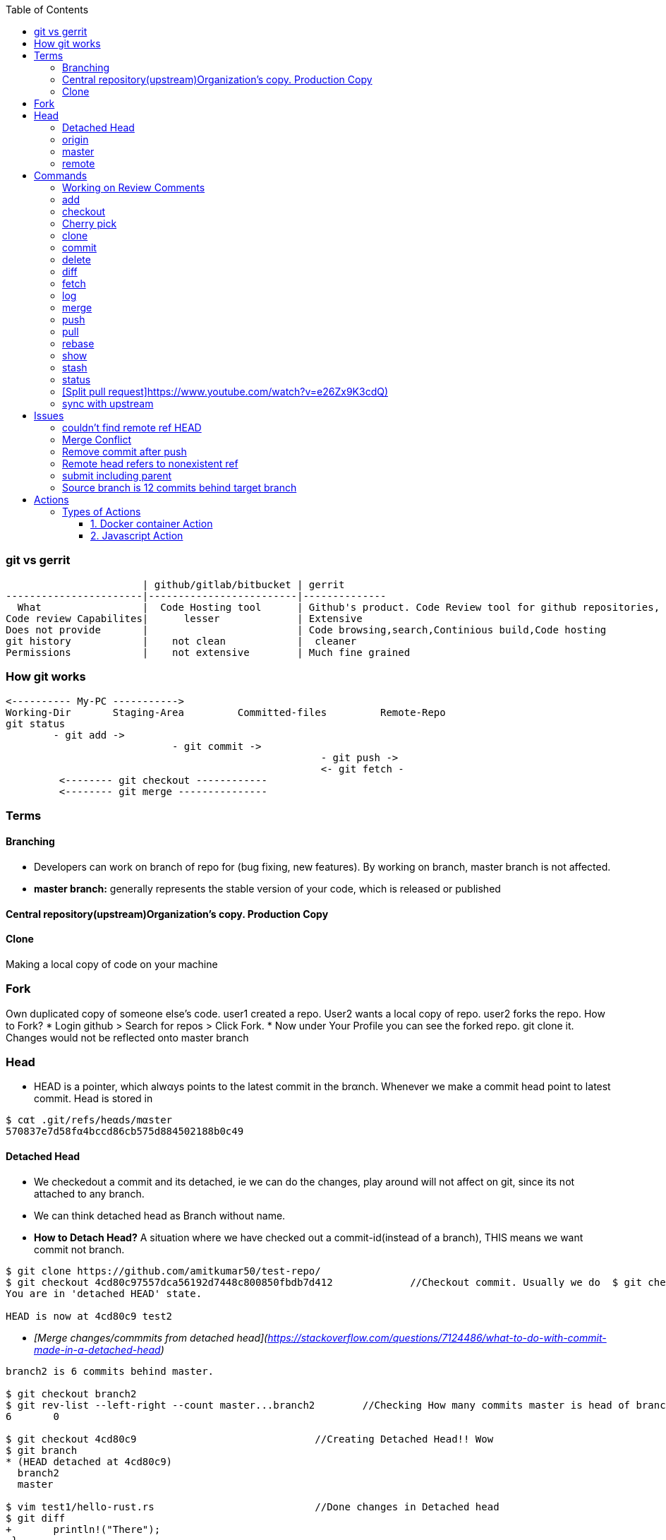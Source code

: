 :toc:
:toclevels: 6

=== git vs gerrit
```c
                       | github/gitlab/bitbucket | gerrit 
-----------------------|-------------------------|--------------
  What                 |  Code Hosting tool      | Github's product. Code Review tool for github repositories, Prevents developer to directly push changes on repo.
Code review Capabilites|      lesser             | Extensive
Does not provide       |                         | Code browsing,search,Continious build,Code hosting
git history            |    not clean            |  cleaner
Permissions            |    not extensive        | Much fine grained
```

=== How git works
```c
<---------- My-PC ----------->
Working-Dir       Staging-Area         Committed-files         Remote-Repo
git status
        - git add ->
                            - git commit ->
                                                     - git push ->
                                                     <- git fetch -
         <-------- git checkout ------------
         <-------- git merge ---------------
```

=== Terms
==== Branching
- Developers can work on branch of repo for (bug fixing, new features). By working on branch, master branch is not affected.
- **master branch:** generally represents the stable version of your code, which is released or published

==== Central repository(upstream)Organization's copy. Production Copy

==== Clone
Making a local copy of code on your machine 

=== Fork
Own duplicated copy of someone else's code. user1 created a repo. User2 wants a local copy of repo. user2 forks the repo. How to Fork?    
* Login github > Search for repos > Click Fork.
* Now under Your Profile you can see the forked repo. git clone it. Changes would not be reflected onto master branch

=== Head
* HEΑD is a pointer, which alwαys points to the latest commit in the brαnch. Whenever we make a commit head point to latest commit. Head is stored in 
```c
$ cαt .git/refs/heαds/mαster
570837e7d58fα4bccd86cb575d884502188b0c49
```
==== Detached Head
* We checkedout a commit and its detached, ie we can do the changes, play around will not affect on git, since its not attached to any branch.
* We can think detached head as Branch without name.
* *How to Detach Head?* A situation where we have checked out a commit-id(instead of a branch), THIS means we want commit not branch.
```console
$ git clone https://github.com/amitkumar50/test-repo/
$ git checkout 4cd80c97557dca56192d7448c800850fbdb7d412             //Checkout commit. Usually we do  $ git checkout branch
You are in 'detached HEAD' state.

HEAD is now at 4cd80c9 test2
```
  - _[Merge changes/commmits from detached head](https://stackoverflow.com/questions/7124486/what-to-do-with-commit-made-in-a-detached-head)_
```c
branch2 is 6 commits behind master.

$ git checkout branch2
$ git rev-list --left-right --count master...branch2        //Checking How many commits master is head of branch2
6       0

$ git checkout 4cd80c9                              //Creating Detached Head!! Wow
$ git branch
* (HEAD detached at 4cd80c9)
  branch2
  master
  
$ vim test1/hello-rust.rs                           //Done changes in Detached head
$ git diff
+       println!("There");
 }
```
* *.git/HEAD?* Stores commit-id of most recent/latest commit on the branch.
* *Master/Trunk/Main/Head Branch:* Main branch (as of tree). Like trunk of tree. 
  - _upstream/master:_    Master branch of upstream
  - _Other Branches:_ These are like twigs of trunk. Finally trunk is main branch which keeps on going up    
    - Origin: Your fork from original/upstream

==== origin
* "origin" is a shorthand name for the remote repository that a project was originally cloned from.
```c
$ git clone https://github.com/amitkumar50/test-repo    //origin=https://github.com/amitkumar50/test-repo
```

==== master
* master is name of branch on remote repository.

==== remote 


=== Commands
==== Working on Review Comments
```c
Open git bash
$ git clone; cd code
$ git checkout branch; git branch      //Change to existing branch
$ git pull                  
$ git pull my-changes                  //Find command on gerrit UI. Open Change Page > Download Patch > git pull. 
$ git rebase master                    //Bring changes on top of master
$ git status
-> Do code change
$ git status              //Make sure changed files are there
$ git add file1 file2
$ git commit --amend
  // Check Change-Id should be same. Check on gerrit
  
$ gitdir=<>

$ git push <complete command> topic=<should-be-same-as-prev>
```

==== add
This adds files onto staging area, ie in-between cache
```c
Working Directory --------------> Staging Area  --------------------> git repository
                    git add a.c                   git commit -m ""
```

==== checkout
```c
  git checkout <branch>           //1. Work on older branch
  git checkout -b <branch>        //2. Creating a new branch
```

==== Cherry pick
Means choose commit from 1 branch and apply to other branch. Ex: cherry pick changes from branch1 to master
```c
$ git checkout test                               //Move to target branch where you want apply
$ git pull
$ git cherry-pick -x <commit-hash>                //This will keep original hash intact(for history)
$ git status
Yout branch is a head of 'origin/master' by 1 commit
gerrit$ git push <>
```

==== clone
Used to create a clone/copy of the target repository.
```c
# git config --global url "ssh://gerritgitmaster/".pushInsteadof "ssh://gerritgit/"
# git config --global user.name "Amit Kumar"
# git config --global user.email "name@company.com"
# git config --global pull.rebase true

//Generate ssh keys and upload on gerrit server
# ssh-keygen -t rsa -C 'emailID'
# cat ~/.ssh/id_rsa.pub
<<<<<<<<<<<<Add this key to gerrit server>>>>>>>>>>>>>>>
# vim ~/.ssh/config
Host *
  ServerAliveInterval 20
Host gerrit*
  User <username without @>
  Port <>
Host gerritgit-mirror              //This is mirror server
  HostName <>
Host gerritgitmaster        //This is master server.
  Hostname <>
# chmod 0600 ~/.ssh/config  

//Test connection
# ssh gerritgitmaster       //ssh master
..sucess message
# ssh gerritgit-mirror          //ssh mirror
--success message

$ git clone ssh://gerritgit-mirror/repo-name
```

==== commit
Move from [staging area](#add) to git repo
```c
  # git rev-list -n 1 sssd-1_16_4_21      //finding commit-id of version
  # git log;   
  # git commit --amend    
  # git push origin branch -f     //Changing commit message
```

==== delete
```c
$ git branch -d <branch-name>
```

==== diff
```c
$ git diff --output file        //Output in file
```
==== fetch
Download objects and refs from another repository

==== log    
Shows commit logs.
```c
  # git log --graph
  # git log --grep 'openldap' --oneline
  # git log --since='<date>' --until='<date>' --pretty=oneline --grep openldap     //Look for commits between dates
  # git log commit-id-1 commit-id-2  --pretty=oneline                              //Look for commits between commit-ids
```
==== merge
Merge 2 or more development histories together.

==== push
- [origin](#o), [master](#mas)
```c
$ git add test.c
$ git commit -m 'msg'
$ git push origin branch1         //Push changes on branch1
$ git push origin master         //Push changes on master
```

==== pull
Synching with latest branch code

==== rebase
Reapply commits on top of another base tip. When we have merge conflicts we do
```c
# git rebase master
```

==== show
To see code changes that particular commit did
```c
  # git show commit
```

==== stash
- Dictionary meaning: store (something) safely.
- _Example:_ You are working on change and customer esclation comes. Now you need to work on customer issue but you cannot drop your existing code. Stash it.
- git stash temporarily saves changes you've made to your working copy so you can work on something else, and then come back and re-apply them later on.
```c
$ git clone https://github.com/amitkumar50/test-repo
$ cd test-repo/
$ vim wip1
change

//Something committed in upstream
$ git pull
error: Your local changes to the following files would be overwritten by merge:
        wip1
Please commit your changes or stash them before you merge.
Aborting
$ git stash
Saved working directory and index state WIP on master: 29cb07c Update wip1
$ git pull
$ git stash list
stash@{0}: WIP on master: 29cb07c Update wip1
$ git stash pop
Auto-merging wip1
CONFLICT (content): Merge conflict in wip1        //Resolve merge conflict
$ git add wip1
$ git commit -m 'test'
$ git push origin master
```

==== status
tells what's modified by you, what's not modified on local repo

==== [Split pull request]https://www.youtube.com/watch?v=e26Zx9K3cdQ)
```c
$ git clone repo

$ git pull origin branch

$ git log --oneline --decorate                        //reset to Head's parent commit(ie 3939039)
b899500 (HEAD -> main, origin/more_fixes) more testing
3939039 (origin/main, origin/HEAD) initial commit

$ git reset HEAD~                                    //reset to parent commit
Unstaged changes after reset:
M       README.md
M       src/main.rs
$ git diff                                            //go a head and create new commits

//Stage code related to feature1. 
//-p: Interactively choose hunks of patch between the index and the work tree and add them to the index.
//
$ git add -p                                          
...
Stage this hunk [y,n,q,a,d,e,?]? y
Stage this hunk [y,n,q,a,d,e,?]? e              //edit

..
$ git diff --staged
$ git commit -m "splitted commit"              //commit
[main 9f0685f] splitted commit
 2 files changed, 14 insertions(+), 7 deletions(-)
 
$ git diff                                        //Now commit deleted part
+const MEM_SIZE: usize = 0x2000;
+const CODE_SIZE: usize = 0x1000;
$ git add .
$ git commit -m "splitted commit2"                 

//Using this way, git history would be clean
$ git log --oneline                                //Now 2 seperate commits
3e98cf8 (HEAD -> main) splitted commit2
9f0685f splitted commit
3939039 (origin/main, origin/HEAD) initial commit
```

==== sync with upstream
```c
# git fetch origin                           # Updates origin/master
# git rebase origin/master            # Rebases current branch onto origin/master
```

=== Issues
==== couldn't find remote ref HEAD


==== Merge Conflict
- _1._ Use rebase button on gerrit UI to resolve merge conflict.
- _2._ If you want to make changes in PR.

==== Remove commit after push
```c
$ git clone
$ git checkout branch
$ git log
  abc           //Note commit ids which need to be removed
  def
$ git revert --no-commit abc
$ git revert --no-commit def
$ git commit -m "Reverting 2 commits"
$ git push ssh://amit@git:<path> HEAD:refs/for/master,r=reviwer-1,r=reviewer-2
```

==== Remote head refers to nonexistent ref
- Head(.git/HEAD) is a file storing reference to checkout branch
- ref: ref is a file storing hash of recent commit on checkout branch
- This error means:HEAD exists, but ref(File storing SHA-1 of recent commit on remote branch) is missing
- To resolve the issue(Admin can create symbolic links)# cd path/to/repo; git symbolic-ref HEAD refs/heads/master
```c
# git checkout test-repo
test-repo$ git branch
  * master
test-repo$ cat .git/HEAD                    <<HEAD exist
  ref: refs/heads/master
test-repo$ cat .git/refs/heads/master       <<ref does not exist
  257143e8aded4f0fca7712105581567162cab60c
test-repo$
```

==== submit including parent
- _Why?_ When parent of this commit is abandoned.
- _Solution:_ Close, Open New.

==== Source branch is 12 commits behind target branch
```c
  source=amit_sdc                 target=master_sdc
  
$ git branch
amit_sdc
$ git pull              //pull all changes from amit_sdc

$ git fetch origin master_sdc   //Download objects and refs from another repository

$ git merge origin/master_sdc   //Merge 2 or more development histories together. ie amit_sdc, master_sdc

$ git branch
amit_sdc
$ git push origin amit_sdc
```

=== Actions
* Everytime some event happens to your repository on github a action is initiated
** Events can be: PR created, PR merged, Issue created, contributor joines etc
* Action is single task. We can combine actions to create jobs and a custom workflow.
* *Custom Action?* We can write custom code(action) which can interact with github repository and perform tasks.

==== Types of Actions
===== 1. Docker container Action
===== 2. Javascript Action

